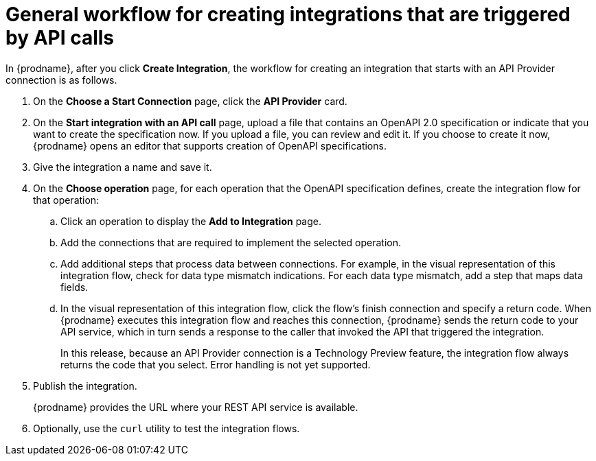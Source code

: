 // Module included in the following assemblies:
// trigger_integrations_with_api_calls.adoc

[id='workflow-api-providers_{context}']
= General workflow for creating integrations that are triggered by API calls

In {prodname}, after you click *Create Integration*, the workflow for 
creating an integration that starts with an API Provider connection is
as follows.

. On the *Choose a Start Connection* page, click the *API Provider* card.
. On the *Start integration with an API call* page, upload a file that
contains an OpenAPI 2.0 specification or indicate that you want to 
create the specification now. If you upload a file, you can review and
edit it. If you choose to create it now, {prodname} opens an editor
that supports creation of OpenAPI specifications. 
. Give the integration a name and save it. 
. On the *Choose operation* page, for each operation that the OpenAPI 
specification defines, create the integration flow for that operation:
.. Click an operation to display the *Add to Integration* page. 
.. Add the connections that are required to implement the selected operation. 
.. Add additional steps that process data between connections. For example, 
in the visual representation of this integration flow, check for data type
mismatch indications. For each data type mismatch, add a step that maps 
data fields. 
.. In the visual representation of this integration flow, click the flow's 
finish connection and specify a return code. When
{prodname} executes this integration flow and reaches this connection, 
{prodname} sends the return code to your API service, which in turn sends
a response to the caller that invoked the API that triggered the integration. 
+
In this release, because an API Provider connection is a 
Technology Preview feature, the integration flow always returns the
code that you select. Error handling is not yet supported. 

. Publish the integration. 
+
{prodname} provides the URL where your REST API service is available.

. Optionally, use the `curl` utility to test the integration flows. 
